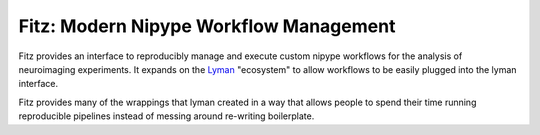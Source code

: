Fitz: Modern Nipype Workflow Management
========================================

Fitz provides an interface to reproducibly manage and execute custom nipype
workflows for the analysis of neuroimaging experiments. It expands on the
`Lyman`_ "ecosystem" to allow workflows to be easily plugged into the lyman
interface.

Fitz provides many of the wrappings that lyman created in a way that allows
people to spend their time running reproducible pipelines instead of messing
around re-writing boilerplate.

.. _Lyman : http://stanford.edu/~mwaskom/software/lyman

